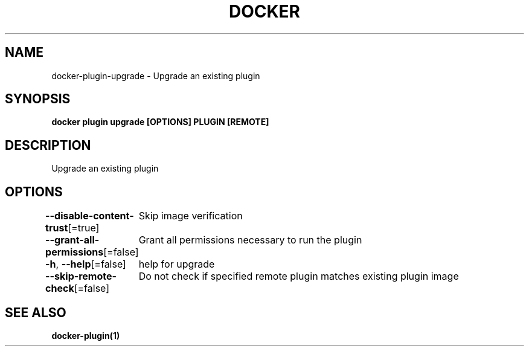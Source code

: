 .nh
.TH "DOCKER" "1" "Jun 2024" "Docker Community" "Docker User Manuals"

.SH NAME
.PP
docker-plugin-upgrade - Upgrade an existing plugin


.SH SYNOPSIS
.PP
\fBdocker plugin upgrade [OPTIONS] PLUGIN [REMOTE]\fP


.SH DESCRIPTION
.PP
Upgrade an existing plugin


.SH OPTIONS
.PP
\fB--disable-content-trust\fP[=true]
	Skip image verification

.PP
\fB--grant-all-permissions\fP[=false]
	Grant all permissions necessary to run the plugin

.PP
\fB-h\fP, \fB--help\fP[=false]
	help for upgrade

.PP
\fB--skip-remote-check\fP[=false]
	Do not check if specified remote plugin matches existing plugin image


.SH SEE ALSO
.PP
\fBdocker-plugin(1)\fP
